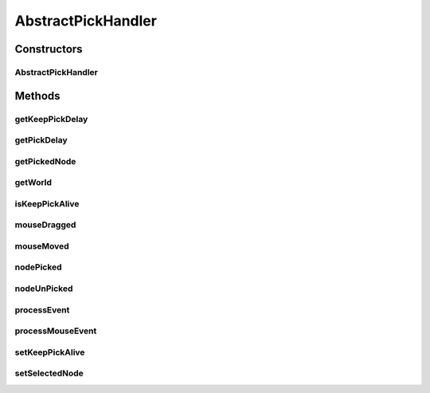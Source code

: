 .. java:import:: java.lang.reflect InvocationTargetException

.. java:import:: javax.swing SwingUtilities

.. java:import:: ca.nengo.ui.lib.world WorldObject

.. java:import:: ca.nengo.ui.lib.world.piccolo WorldImpl

.. java:import:: edu.umd.cs.piccolo.event PBasicInputEventHandler

.. java:import:: edu.umd.cs.piccolo.event PInputEvent

AbstractPickHandler
===================

.. java:package:: ca.nengo.ui.lib.world.handlers
   :noindex:

.. java:type:: public abstract class AbstractPickHandler extends PBasicInputEventHandler

   Abstract handler which picks and unpicks nodes with a delay

   :author: Shu Wu

Constructors
------------
AbstractPickHandler
^^^^^^^^^^^^^^^^^^^

.. java:constructor:: public AbstractPickHandler(WorldImpl parent)
   :outertype: AbstractPickHandler

Methods
-------
getKeepPickDelay
^^^^^^^^^^^^^^^^

.. java:method:: protected abstract int getKeepPickDelay()
   :outertype: AbstractPickHandler

getPickDelay
^^^^^^^^^^^^

.. java:method:: protected abstract int getPickDelay()
   :outertype: AbstractPickHandler

getPickedNode
^^^^^^^^^^^^^

.. java:method:: protected WorldObject getPickedNode()
   :outertype: AbstractPickHandler

getWorld
^^^^^^^^

.. java:method:: protected WorldImpl getWorld()
   :outertype: AbstractPickHandler

isKeepPickAlive
^^^^^^^^^^^^^^^

.. java:method:: public boolean isKeepPickAlive()
   :outertype: AbstractPickHandler

mouseDragged
^^^^^^^^^^^^

.. java:method:: @Override public void mouseDragged(PInputEvent event)
   :outertype: AbstractPickHandler

mouseMoved
^^^^^^^^^^

.. java:method:: @Override public void mouseMoved(PInputEvent event)
   :outertype: AbstractPickHandler

nodePicked
^^^^^^^^^^

.. java:method:: protected abstract void nodePicked()
   :outertype: AbstractPickHandler

nodeUnPicked
^^^^^^^^^^^^

.. java:method:: protected abstract void nodeUnPicked()
   :outertype: AbstractPickHandler

processEvent
^^^^^^^^^^^^

.. java:method:: @Override public void processEvent(PInputEvent event, int type)
   :outertype: AbstractPickHandler

processMouseEvent
^^^^^^^^^^^^^^^^^

.. java:method:: protected abstract void processMouseEvent(PInputEvent event)
   :outertype: AbstractPickHandler

setKeepPickAlive
^^^^^^^^^^^^^^^^

.. java:method:: protected void setKeepPickAlive(boolean keepPickAlive)
   :outertype: AbstractPickHandler

setSelectedNode
^^^^^^^^^^^^^^^

.. java:method:: protected void setSelectedNode(WorldObject selectedNode)
   :outertype: AbstractPickHandler

